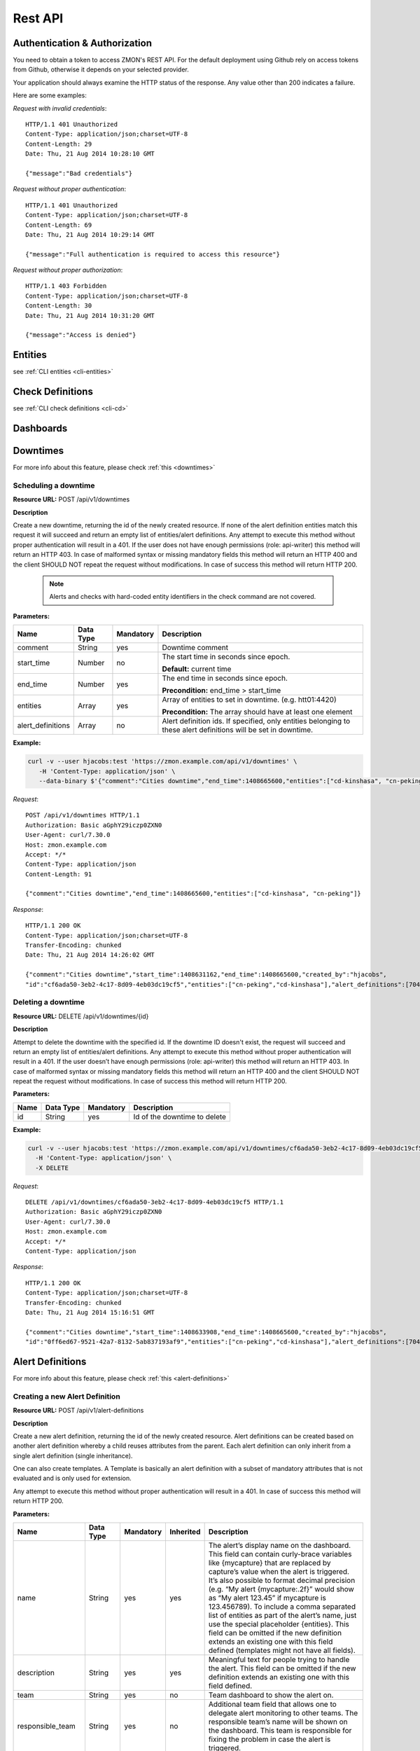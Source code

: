 .. _rest-api:

********
Rest API
********

Authentication & Authorization
------------------------------

You need to obtain a token to access ZMON's REST API. For the default deployment using Github rely on access tokens from Github, otherwise it depends on your selected provider.

Your application should always examine the HTTP status of the response. Any value other than 200 indicates a failure.

Here are some examples:

*Request with invalid credentials*::

    HTTP/1.1 401 Unauthorized
    Content-Type: application/json;charset=UTF-8
    Content-Length: 29
    Date: Thu, 21 Aug 2014 10:28:10 GMT

    {"message":"Bad credentials"}

*Request without proper authentication*::

    HTTP/1.1 401 Unauthorized
    Content-Type: application/json;charset=UTF-8
    Content-Length: 69
    Date: Thu, 21 Aug 2014 10:29:14 GMT

    {"message":"Full authentication is required to access this resource"}

*Request without proper authorization*::

    HTTP/1.1 403 Forbidden
    Content-Type: application/json;charset=UTF-8
    Content-Length: 30
    Date: Thu, 21 Aug 2014 10:31:20 GMT

    {"message":"Access is denied"}

Entities
--------

see :ref:`CLI entities <cli-entities>`

Check Definitions
-----------------

see :ref:`CLI check definitions <cli-cd>`

Dashboards
----------

Downtimes
---------
For more info about this feature, please check :ref:`this <downtimes>`

Scheduling a downtime
^^^^^^^^^^^^^^^^^^^^^

**Resource URL:** POST /api/v1/downtimes

**Description**

Create a new downtime, returning the id of the newly created resource. If none of the
alert definition entities match this request it will succeed and return an empty list of entities/alert definitions.
Any attempt to execute this method without proper authentication will result in a 401. If the user does not have enough
permissions (role: api-writer) this method will return an HTTP 403. In case of malformed syntax or missing mandatory
fields this method will return an HTTP 400 and the client SHOULD NOT repeat the request without modifications. In case
of success this method will return HTTP 200.

    .. note::

        Alerts and checks with hard-coded entity identifiers in the check command are not covered.

**Parameters:**

+-------------------+-----------+-----------+-------------------------------------------+
| Name              | Data Type | Mandatory | Description                               |
+===================+===========+===========+===========================================+
| comment           | String    | yes       | Downtime comment                          |
+-------------------+-----------+-----------+-------------------------------------------+
| start_time        | Number    | no        | The start time in seconds since epoch.    |
|                   |           |           |                                           |
|                   |           |           | **Default:** current time                 |
+-------------------+-----------+-----------+-------------------------------------------+
| end_time          | Number    | yes       | The end time in seconds since epoch.      |
|                   |           |           |                                           |
|                   |           |           | **Precondition:** end_time > start_time   |
+-------------------+-----------+-----------+-------------------------------------------+
| entities          | Array     | yes       | Array of entities to set in downtime.     |
|                   |           |           | (e.g. htt01:4420)                         |
|                   |           |           |                                           |
|                   |           |           | **Precondition:** The array should have   |
|                   |           |           | at least one element                      |
+-------------------+-----------+-----------+-------------------------------------------+
| alert_definitions | Array     | no        | Alert definition ids. If specified, only  |
|                   |           |           | entities belonging to these alert         |
|                   |           |           | definitions will be set in downtime.      |
+-------------------+-----------+-----------+-------------------------------------------+

**Example:**

.. code-block:: bash

    curl -v --user hjacobs:test 'https://zmon.example.com/api/v1/downtimes' \
       -H 'Content-Type: application/json' \
       --data-binary $'{"comment":"Cities downtime","end_time":1408665600,"entities":["cd-kinshasa", "cn-peking"]}'

*Request*::

    POST /api/v1/downtimes HTTP/1.1
    Authorization: Basic aGphY29iczp0ZXN0
    User-Agent: curl/7.30.0
    Host: zmon.example.com
    Accept: */*
    Content-Type: application/json
    Content-Length: 91

    {"comment":"Cities downtime","end_time":1408665600,"entities":["cd-kinshasa", "cn-peking"]}

*Response*::

    HTTP/1.1 200 OK
    Content-Type: application/json;charset=UTF-8
    Transfer-Encoding: chunked
    Date: Thu, 21 Aug 2014 14:26:02 GMT

    {"comment":"Cities downtime","start_time":1408631162,"end_time":1408665600,"created_by":"hjacobs",
    "id":"cf6ada50-3eb2-4c17-8d09-4eb03dc19cf5","entities":["cn-peking","cd-kinshasa"],"alert_definitions":[704]}

Deleting a downtime
^^^^^^^^^^^^^^^^^^^

**Resource URL:** DELETE /api/v1/downtimes/{id}

**Description**

Attempt to delete the downtime with the specified id. If the downtime ID doesn't exist, the request will succeed and
return an empty list of entities/alert definitions. Any attempt to execute this method without
proper authentication will result in a 401. If the user doesn’t have enough permissions (role: api-writer) this method
will return an HTTP 403. In case of malformed syntax or missing mandatory fields this method will return an HTTP 400
and the client SHOULD NOT repeat the request without modifications. In case of success this method will return HTTP 200.

**Parameters:**

+-------------------+-----------+-----------+-------------------------------------------+
| Name              | Data Type | Mandatory | Description                               |
+===================+===========+===========+===========================================+
| id                | String    | yes       | Id of the downtime to delete              |
+-------------------+-----------+-----------+-------------------------------------------+

**Example:**

.. code-block:: bash

    curl -v --user hjacobs:test 'https://zmon.example.com/api/v1/downtimes/cf6ada50-3eb2-4c17-8d09-4eb03dc19cf5' \
      -H 'Content-Type: application/json' \
      -X DELETE

*Request*::

    DELETE /api/v1/downtimes/cf6ada50-3eb2-4c17-8d09-4eb03dc19cf5 HTTP/1.1
    Authorization: Basic aGphY29iczp0ZXN0
    User-Agent: curl/7.30.0
    Host: zmon.example.com
    Accept: */*
    Content-Type: application/json

*Response*::

    HTTP/1.1 200 OK
    Content-Type: application/json;charset=UTF-8
    Transfer-Encoding: chunked
    Date: Thu, 21 Aug 2014 15:16:51 GMT

    {"comment":"Cities downtime","start_time":1408633908,"end_time":1408665600,"created_by":"hjacobs",
    "id":"0ff6ed67-9521-42a7-8132-5ab837193af9","entities":["cn-peking","cd-kinshasa"],"alert_definitions":[704]}


Alert Definitions
-----------------

For more info about this feature, please check :ref:`this <alert-definitions>`

.. _api-create-alert-definition:

Creating a new Alert Definition
^^^^^^^^^^^^^^^^^^^^^^^^^^^^^^^

**Resource URL:** POST /api/v1/alert-definitions

**Description**

Create a new alert definition, returning the id of the newly created resource. Alert definitions can be created based
on another alert definition whereby a child reuses attributes from the parent. Each alert definition can only inherit
from a single alert definition (single inheritance).

One can also create templates. A Template is basically an alert definition with a subset of mandatory attributes that
is not evaluated and is only used for extension.

Any attempt to execute this method without proper authentication will result in a 401. In case of success this method
will return HTTP 200.

**Parameters:**

+---------------------+-----------+-----------+-----------+---------------------------------------------------------------+
| Name                | Data Type | Mandatory | Inherited | Description                                                   |
+=====================+===========+===========+===========+===============================================================+
| name                | String    | yes       | yes       | The alert’s display name on the dashboard. This field can     |
|                     |           |           |           | contain curly-brace variables like {mycapture} that are       |
|                     |           |           |           | replaced by capture’s value when the alert is triggered. It’s |
|                     |           |           |           | also possible to format decimal precision (e.g. “My alert     |
|                     |           |           |           | {mycapture:.2f}” would show as “My alert 123.45” if mycapture |
|                     |           |           |           | is 123.456789). To include a comma separated list of entities |
|                     |           |           |           | as part of the alert’s name, just use the special placeholder |
|                     |           |           |           | {entities}. This field can be omitted if the new definition   |
|                     |           |           |           | extends an existing one with this field defined (templates    |
|                     |           |           |           | might not have all fields).                                   |
+---------------------+-----------+-----------+-----------+---------------------------------------------------------------+
| description         | String    | yes       | yes       | Meaningful text for people trying to handle the alert. This   |
|                     |           |           |           | field can be omitted if the new definition extends an         |
|                     |           |           |           | existing one with this field defined.                         |
+---------------------+-----------+-----------+-----------+---------------------------------------------------------------+
| team                | String    | yes       | no        | Team dashboard to show the alert on.                          |
+---------------------+-----------+-----------+-----------+---------------------------------------------------------------+
| responsible_team    | String    | yes       | no        | Additional team field that allows one to delegate alert       |
|                     |           |           |           | monitoring to other teams. The responsible team’s name will   |
|                     |           |           |           | be shown on the dashboard. This team is responsible for       |
|                     |           |           |           | fixing the problem in case the alert is triggered.            |
+---------------------+-----------+-----------+-----------+---------------------------------------------------------------+
| entities            | Array     | yes       | yes       | Filter used to select a subset of check definition entities.  |
|                     |           |           |           | If empty, the condition will be evaluated in all entities     |
|                     |           |           |           | defined in check definition. This field can be omitted if the |
|                     |           |           |           | new definition extends an existing one with this fields       |
|                     |           |           |           | defined.                                                      |
+---------------------+-----------+-----------+-----------+---------------------------------------------------------------+
| entities_exclude    | Array     | yes       | yes       | This filter is useful to exclude entities from the final      |
|                     |           |           |           | entity set. If empty, none of the  entities will be excluded. |
|                     |           |           |           | This field can be omitted if the new definition extends an    |
|                     |           |           |           | existing one with this fields defined                         |
+---------------------+-----------+-----------+-----------+---------------------------------------------------------------+
| condition           | String    | yes       | yes       | Valid Python expression to return true when alert should be   |
|                     |           |           |           | triggered. This field can be omitted if the new definition    |
|                     |           |           |           | extends an existing one with this fields defined.             |
+---------------------+-----------+-----------+-----------+---------------------------------------------------------------+
| notifications       | String    | no        | yes       | List of notification commands. One could either send emails   |
|                     |           |           |           | (send_mail) or sms (send_sms).                                |
+---------------------+-----------+-----------+-----------+---------------------------------------------------------------+
| check_definition_id | Number    | yes       | yes       | Id of the check definition. This field can be omitted if the  |
|                     |           |           |           | new definition extends an existing one with this fields       |
|                     |           |           |           | defined.                                                      |
+---------------------+-----------+-----------+-----------+---------------------------------------------------------------+
| status              | String    | yes       | no        | Alert definition status. Possible values are:                 |
|                     |           |           |           |                                                               |
|                     |           |           |           | - ACTIVE                                                      |
|                     |           |           |           |                                                               |
|                     |           |           |           | - INACTIVE                                                    |
|                     |           |           |           |                                                               |
|                     |           |           |           | - REJECTED                                                    |
|                     |           |           |           |                                                               |
|                     |           |           |           | Alerts are only triggered if the alert definition is active.  |
+---------------------+-----------+-----------+-----------+---------------------------------------------------------------+
| priority            | Number    | yes       | yes       | Alert priority. Possible values are:                          |
|                     |           |           |           |                                                               |
|                     |           |           |           | - 1: red                                                      |
|                     |           |           |           |                                                               |
|                     |           |           |           | - 2: orange                                                   |
|                     |           |           |           |                                                               |
|                     |           |           |           | - 3: yellow                                                   |
+---------------------+-----------+-----------+-----------+---------------------------------------------------------------+
| period              | String    | no        | yes       | Notification time period.                                     |
+---------------------+-----------+-----------+-----------+---------------------------------------------------------------+
| template            | Boolean   | yes       | no        | A template is an alert definition that is not evaluated and   |
|                     |           |           |           | can only be used for extension.                               |
+---------------------+-----------+-----------+-----------+---------------------------------------------------------------+
| parent_id           | Number    | no        | no        | Id of the parent alert definition. All fields defined on the  |
|                     |           |           |           | parent will be inherited.                                     |
+---------------------+-----------+-----------+-----------+---------------------------------------------------------------+
| parameters          | Object    | no        | yes       | Alert definition parameters allows one to decouple alert      |
|                     |           |           |           | condition from constants that are used inside it. One can     |
|                     |           |           |           | define parameters in the python condition and specify its     |
|                     |           |           |           | values in this field. e.g. {“KEY1”: 1, “KEY2”, “foo”}         |
+---------------------+-----------+-----------+-----------+---------------------------------------------------------------+
| tags                | Array     | no        | yes       | keyword assigned to a alert definition. This metadata helps   |
|                     |           |           |           | describe an alert definition and allows it to be found by     |
|                     |           |           |           | searching.                                                    |
+---------------------+-----------+-----------+-----------+---------------------------------------------------------------+

**Example:**

.. code-block:: bash

    curl --user hjacobs:test 'https://zmon.example.com/api/v1/alert-definitions' -H 'Content-Type: application/json' \
        --data-binary $'{"name": "City Longitude >0", "description": "Test whether a city lies east or west", "team": "Platform/Software", "responsible_team": "Platform/Software", "entities": [{"type": "city"}], "entities_exclude": [], "condition": "capture(longitude=float(value)) > longitude_param", "notifications": [], "check_definition_id": 20, "status": "ACTIVE", "priority": 2, "period": "", "template": false, "parameters": {"longitude_param": {"comment": "Longitude parameter","type": "float", "value": 0}}, "tags": ["CITY"]}'

*Request*::

    POST /api/v1/alert-definitions HTTP/1.1
    Authorization: Basic aGphY29iczp0ZXN0
    User-Agent: curl/7.30.0
    Host: zmon.example.com
    Accept: */*
    Content-Type: application/json

*Response*::

    HTTP/1.1 200 OK
    Content-Type: application/json;charset=UTF-8
    Transfer-Encoding: chunked
    Date: Tue, 26 Aug 2014 18:02:29 GMT

    {"id":788,"name":"City Longitude >0","description":"Test whether a city lies east or west",
    "team":"Platform/Software","responsible_team":"Platform/Software","entities":[{"type":"city"}],
    "entities_exclude":[],"condition":"capture(longitude=float(value)) > longitude_param","notifications":[],
    "check_definition_id":20,"status":"ACTIVE","priority":2,"last_modified":1409076149956,"last_modified_by":"hjacobs",
    "period":"","template":false,"parent_id":null,
    "parameters":{"longitude_param":{"value":0,"comment":"Longitude parameter","type":"float"}},"tags":["CITY"]}

Updating an Alert Definition
^^^^^^^^^^^^^^^^^^^^^^^^^^^^

**Resource URL:** PUT /api/v1/alert-definitions/{id}

**Description**

Updates an existing alert definition. If the alert definintion doesn't exist, this method will return a 404.

For more info about the parameters, please check :ref:`how to create a new Alert Definition <api-create-alert-definition>`

**Example:**

.. code-block:: bash

    curl --user hjacobs:test 'https://zmon.example.com/api/v1/alert-definitions/788' \
    -H 'Content-Type: application/json' \
    --data-binary $'{"name": "City Longitude >0", "description": "Checks whether a city lies east or west", "team": "Platform/Software", "responsible_team": "Platform/Software", "entities": [{"type": "city"}], "entities_exclude": [], "condition": "capture(longitude=float(value)) > longitude_param", "notifications": [], "check_definition_id": 20, "status": "ACTIVE", "priority": 2, "period": "", "template": false, "parameters": {"longitude_param": {"comment": "Longitude parameter","type": "float", "value": 0}}, "tags": ["CITY"]}' \
    -X PUT

*Request*::

    PUT /api/v1/alert-definitions/788 HTTP/1.1
    Authorization: Basic aGphY29iczp0ZXN0
    User-Agent: curl/7.30.0
    Host: zmon.example.com
    Accept: */*
    Content-Type: application/json

*Response*::

    HTTP/1.1 200 OK
    Content-Type: application/json;charset=UTF-8
    Transfer-Encoding: chunked
    Date: Tue, 26 Aug 2014 18:47:00 GMT

    {"id":788,"name":"City Longitude >0","description":"Checks whether a city lies east or west",
    "team":"Platform/Software","responsible_team":"Platform/Software","entities":[{"type":"city"}],
    "entities_exclude":[],"condition":"capture(longitude=float(value)) > longitude_param","notifications":[],
    "check_definition_id":20,"status":"ACTIVE","priority":2,"last_modified":1409078820694,"last_modified_by":"hjacobs",
    "period":"","template":false,"parent_id":null,
    "parameters":{"longitude_param":{"value":0,"comment":"Longitude parameter","type":"float"}},"tags":["CITY"]}

Find an Alert Defintion by ID
^^^^^^^^^^^^^^^^^^^^^^^^^^^^^

**Resource URL:** GET /api/v1/alert-definitions/{id}

**Description**

Find an existing alert definition by id. If the alert definintion doesn't exist, this method will return a 404.

**Example:**

.. code-block:: bash

    curl -v --user hjacobs:test 'https://zmon.example.com/api/v1/alert-definitions/788' \
    -H 'Content-Type: application/json'

*Request*::

    GET /api/v1/alert-definitions/788 HTTP/1.1
    Authorization: Basic aGphY29iczp0ZXN0
    User-Agent: curl/7.30.0
    Host: zmon.example.com
    Accept: */*
    Content-Type: application/json

*Response*::

    HTTP/1.1 200 OK
    Content-Type: application/json;charset=UTF-8
    Transfer-Encoding: chunked
    Date: Tue, 26 Aug 2014 18:47:00 GMT

    {"id":788,"name":"City Longitude >0","description":"Checks whether a city lies east or west",
    "team":"Platform/Software","responsible_team":"Platform/Software","entities":[{"type":"city"}],
    "entities_exclude":[],"condition":"capture(longitude=float(value)) > longitude_param","notifications":[],
    "check_definition_id":20,"status":"ACTIVE","priority":2,"last_modified":1409078820694,"last_modified_by":"hjacobs",
    "period":"","template":false,"parent_id":null,
    "parameters":{"longitude_param":{"value":0,"comment":"Longitude parameter","type":"float"}},"tags":["CITY"]}

.. _api-get-alert-status:

Retrieving Alert Status
^^^^^^^^^^^^^^^^^^^^^^^

**Resource URL:** GET /api/v1/status/alert/{alert ids}/

**Description**

Returns current status of the given alert IDs. The information comes directly from Redis and represents results of the last alert evaluation

The results are returned in the following format (so basically for each alert and entity you get information

* when alert started (**ts**)
* how long has evaluation taken (**td**)
* are there any downtimes (**downtimes**)
* capture values, if available (**captures**)
* which worker has processed the value (**worker**)
* the latest check value (**value**)

**NOTE** Please keep in mind that this request will only work if you specify trailing slash (as in the example below).

.. code-block:: json

    {"alert id":
    	{
    		"entity name":
    		{
    			"td":0.013866,
    			"downtimes":[],
    			"captures":{"count":1},
    			"start_time":1.416391418749185E9,
    			"worker":"p3426.itr-monitor01",
    			"ts":1.4164876292204E9,
    			"value":1
    		}
    	}
    }

Any attempt to execute this method without proper authentication will result in a 401. In case of success this method
will return HTTP 200.

**Example:**

.. code-block:: bash

    curl --user hjacobs:test 'https://zmon.example.com/api/v1/status/alert/69,3454/'

*Request*::

    GET https://zmon.example.com/api/v1/status/alert/69,3454/ HTTP/1.1
    Authorization: Basic aGphY29iczp0ZXN0
    User-Agent: curl/7.30.0
    Host: zmon.example.com
    Accept: */*

*Response*::

    HTTP/1.1 200 OK
    Content-Type: application/json;charset=UTF-8
    Transfer-Encoding: chunked
    Vary: Accept-Encoding
    Date: Thu, 20 Nov 2014 12:47:37 GMT

    {"69":{"itr-elsn02:5827":{"td":0.013866,"downtimes":[],"captures":{"count":1},"start_time":1.416391418749185E9,"worker":"p3426.itr-monitor01","ts":1.4164876292204E9,"value":1},"elsn03:5827":{"td":0.015576,"downtimes":[],"captures":{"count":8},"start_time":1.416391397741839E9,"worker":"p3426.monitor02","ts":1.416487629218565E9,"value":8},"elsn02:5827":{"td":0.024973,"downtimes":[],"captures":{"count":9},"start_time":1.416330457394862E9,"worker":"p3426.itr-monitor01","ts":1.416487629223615E9,"value":9},"itr-elsn03:5827":{"td":0.020491,"downtimes":[],"captures":{"count":1},"start_time":1.416255229204794E9,"worker":"p3426.itr-monitor01","ts":1.41648762923005E9,"value":1},"elsn01:5827":{"td":0.019912,"downtimes":[],"captures":{"count":8},"start_time":1.416391418966269E9,"worker":"p3426.monitor03","ts":1.416487629216758E9,"value":8},"itr-elsn01:5827":{"td":0.015741,"downtimes":[],"captures":{"count":2},"start_time":1.416391429438217E9,"worker":"p3426.itr-monitor01","ts":1.416487629224237E9,"value":2}},"3454":{"monitor02":{"td":0.027714,"downtimes":[],"captures":{},"start_time":1.414754929626809E9,"worker":"p3426.monitor02","ts":1.416487578812573E9,"value":{"load1":8.71,"load15":9.73,"load5":10.22}},"monitor03":{"td":0.028951,"downtimes":[],"captures":{},"start_time":1.41475492971822E9,"worker":"p3426.monitor02","ts":1.41648757881069E9,"value":{"load1":9.25,"load15":11.17,"load5":10.9}}}}
